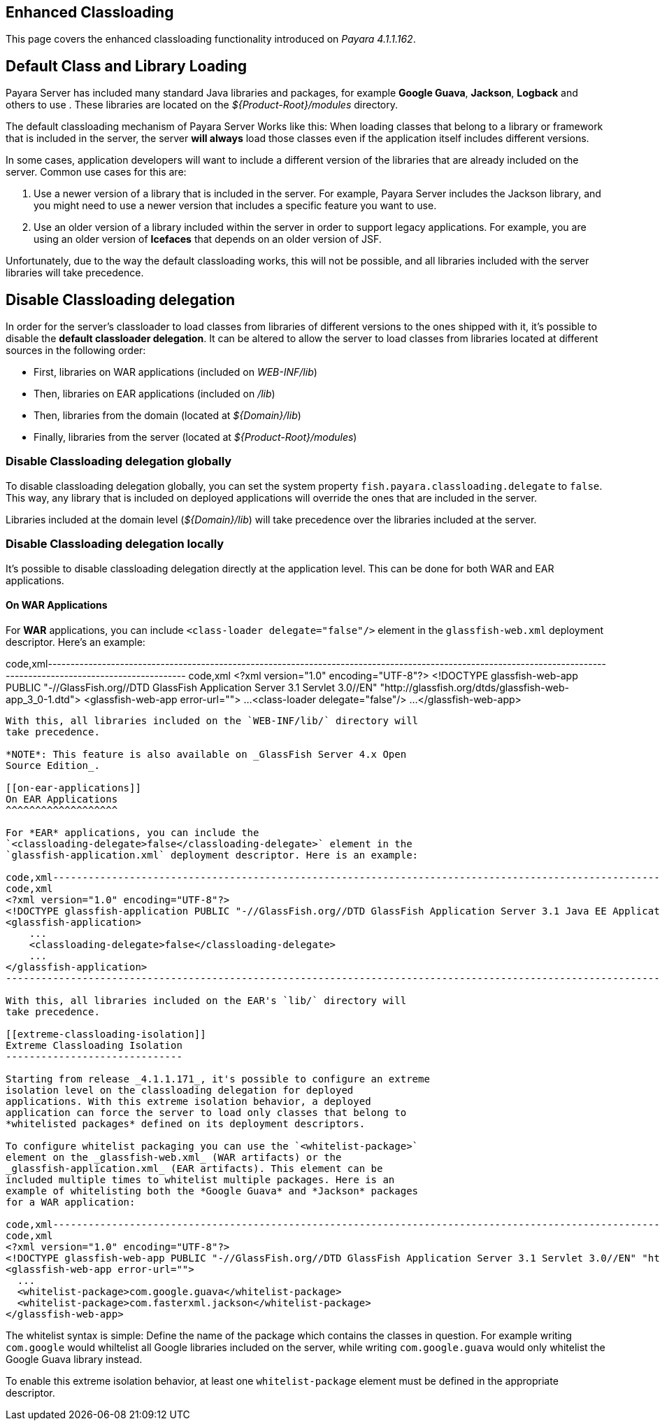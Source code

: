 [[enhanced-classloading]]
Enhanced Classloading
---------------------

This page covers the enhanced classloading functionality introduced on
_Payara 4.1.1.162_.

[[default-class-and-library-loading]]
Default Class and Library Loading
---------------------------------

Payara Server has included many standard Java libraries and packages,
for example *Google Guava*, *Jackson*, *Logback* and others to use .
These libraries are located on the _$\{Product-Root}/modules_ directory.

The default classloading mechanism of Payara Server Works like this:
When loading classes that belong to a library or framework that is
included in the server, the server *will always* load those classes even
if the application itself includes different versions.

In some cases, application developers will want to include a different
version of the libraries that are already included on the server. Common
use cases for this are:

1.  Use a newer version of a library that is included in the server. For
example, Payara Server includes the Jackson library, and you might need
to use a newer version that includes a specific feature you want to use.
2.  Use an older version of a library included within the server in
order to support legacy applications. For example, you are using an
older version of *Icefaces* that depends on an older version of JSF.

Unfortunately, due to the way the default classloading works, this will
not be possible, and all libraries included with the server libraries
will take precedence.

[[disable-classloading-delegation]]
Disable Classloading delegation
-------------------------------

In order for the server's classloader to load classes from libraries of
different versions to the ones shipped with it, it's possible to disable
the *default classloader delegation*. It can be altered to allow the
server to load classes from libraries located at different sources in
the following order:

* First, libraries on WAR applications (included on _WEB-INF/lib_)
* Then, libraries on EAR applications (included on _/lib_)
* Then, libraries from the domain (located at _$\{Domain}/lib_)
* Finally, libraries from the server (located at
_$\{Product-Root}/modules_)

[[disable-classloading-delegation-globally]]
Disable Classloading delegation globally
~~~~~~~~~~~~~~~~~~~~~~~~~~~~~~~~~~~~~~~~

To disable classloading delegation globally, you can set the system
property `fish.payara.classloading.delegate` to `false`. This way, any
library that is included on deployed applications will override the ones
that are included in the server.

Libraries included at the domain level (_$\{Domain}/lib_) will take
precedence over the libraries included at the server.

[[disable-classloading-delegation-locally]]
Disable Classloading delegation locally
~~~~~~~~~~~~~~~~~~~~~~~~~~~~~~~~~~~~~~~

It's possible to disable classloading delegation directly at the
application level. This can be done for both WAR and EAR applications.

[[on-war-applications]]
On WAR Applications
^^^^^^^^^^^^^^^^^^^

For *WAR* applications, you can include
`<class-loader delegate="false"/>` element in the `glassfish-web.xml`
deployment descriptor. Here's an example:

code,xml--------------------------------------------------------------------------------------------------------------------------------------------------------------------
code,xml
<?xml version="1.0" encoding="UTF-8"?>
<!DOCTYPE glassfish-web-app PUBLIC "-//GlassFish.org//DTD GlassFish Application Server 3.1 Servlet 3.0//EN" "http://glassfish.org/dtds/glassfish-web-app_3_0-1.dtd">
<glassfish-web-app error-url="">
  ...
  <class-loader delegate="false"/>
  ...
</glassfish-web-app>
--------------------------------------------------------------------------------------------------------------------------------------------------------------------

With this, all libraries included on the `WEB-INF/lib/` directory will
take precedence.

*NOTE*: This feature is also available on _GlassFish Server 4.x Open
Source Edition_.

[[on-ear-applications]]
On EAR Applications
^^^^^^^^^^^^^^^^^^^

For *EAR* applications, you can include the
`<classloading-delegate>false</classloading-delegate>` element in the
`glassfish-application.xml` deployment descriptor. Here is an example:

code,xml----------------------------------------------------------------------------------------------------------------------------------------------------------------------------------------
code,xml
<?xml version="1.0" encoding="UTF-8"?>
<!DOCTYPE glassfish-application PUBLIC "-//GlassFish.org//DTD GlassFish Application Server 3.1 Java EE Application 6.0//EN" "http://glassfish.org/dtds/glassfish-application_6_0-1.dtd">
<glassfish-application>
    ...
    <classloading-delegate>false</classloading-delegate>
    ...
</glassfish-application>
----------------------------------------------------------------------------------------------------------------------------------------------------------------------------------------

With this, all libraries included on the EAR's `lib/` directory will
take precedence.

[[extreme-classloading-isolation]]
Extreme Classloading Isolation
------------------------------

Starting from release _4.1.1.171_, it's possible to configure an extreme
isolation level on the classloading delegation for deployed
applications. With this extreme isolation behavior, a deployed
application can force the server to load only classes that belong to
*whitelisted packages* defined on its deployment descriptors.

To configure whitelist packaging you can use the `<whitelist-package>`
element on the _glassfish-web.xml_ (WAR artifacts) or the
_glassfish-application.xml_ (EAR artifacts). This element can be
included multiple times to whitelist multiple packages. Here is an
example of whitelisting both the *Google Guava* and *Jackson* packages
for a WAR application:

code,xml--------------------------------------------------------------------------------------------------------------------------------------------------------------------
code,xml
<?xml version="1.0" encoding="UTF-8"?>
<!DOCTYPE glassfish-web-app PUBLIC "-//GlassFish.org//DTD GlassFish Application Server 3.1 Servlet 3.0//EN" "http://glassfish.org/dtds/glassfish-web-app_3_0-1.dtd">
<glassfish-web-app error-url="">
  ...
  <whitelist-package>com.google.guava</whitelist-package>
  <whitelist-package>com.fasterxml.jackson</whitelist-package>
</glassfish-web-app>
--------------------------------------------------------------------------------------------------------------------------------------------------------------------

The whitelist syntax is simple: Define the name of the package which
contains the classes in question. For example writing `com.google` would
whiltelist all Google libraries included on the server, while writing
`com.google.guava` would only whitelist the Google Guava library
instead.

To enable this extreme isolation behavior, at least one
`whitelist-package` element must be defined in the appropriate
descriptor.
